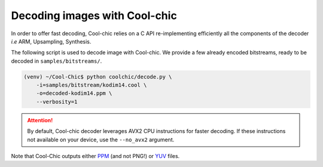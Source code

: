 Decoding images with Cool-chic
===============================

In order to offer fast decoding, Cool-chic relies on a C API re-implementing
efficiently all the components of the decoder *i.e* ARM, Upsampling, Synthesis.

The following script is used to decode image with Cool-chic. We provide a few
already encoded bitstreams, ready to be decoded in ``samples/bitstreams/``.


.. code:: bash

    (venv) ~/Cool-Chic$ python coolchic/decode.py \
        -i=samples/bitstream/kodim14.cool \
        -o=decoded-kodim14.ppm \
        --verbosity=1

.. attention::

    By default, Cool-chic decoder leverages AVX2 CPU instructions for faster
    decoding. If these instructions not available on your device, use the
    ``--no_avx2`` argument.

Note that Cool-Chic outputs either `PPM
<https://en.wikipedia.org/wiki/Portable_pixmap>`_ (and not PNG!) or `YUV
<https://en.wikipedia.org/wiki/Y%E2%80%B2UV>`_ files.
